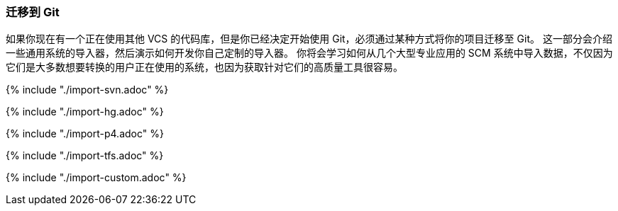 [[_migrating]]
=== 迁移到 Git

(((Migrating to Git)))
如果你现在有一个正在使用其他 VCS 的代码库，但是你已经决定开始使用 Git，必须通过某种方式将你的项目迁移至 Git。
这一部分会介绍一些通用系统的导入器，然后演示如何开发你自己定制的导入器。
你将会学习如何从几个大型专业应用的 SCM 系统中导入数据，不仅因为它们是大多数想要转换的用户正在使用的系统，也因为获取针对它们的高质量工具很容易。

{% include "./import-svn.adoc" %}

{% include "./import-hg.adoc" %}

{% include "./import-p4.adoc" %}

{% include "./import-tfs.adoc" %}

{% include "./import-custom.adoc" %}
